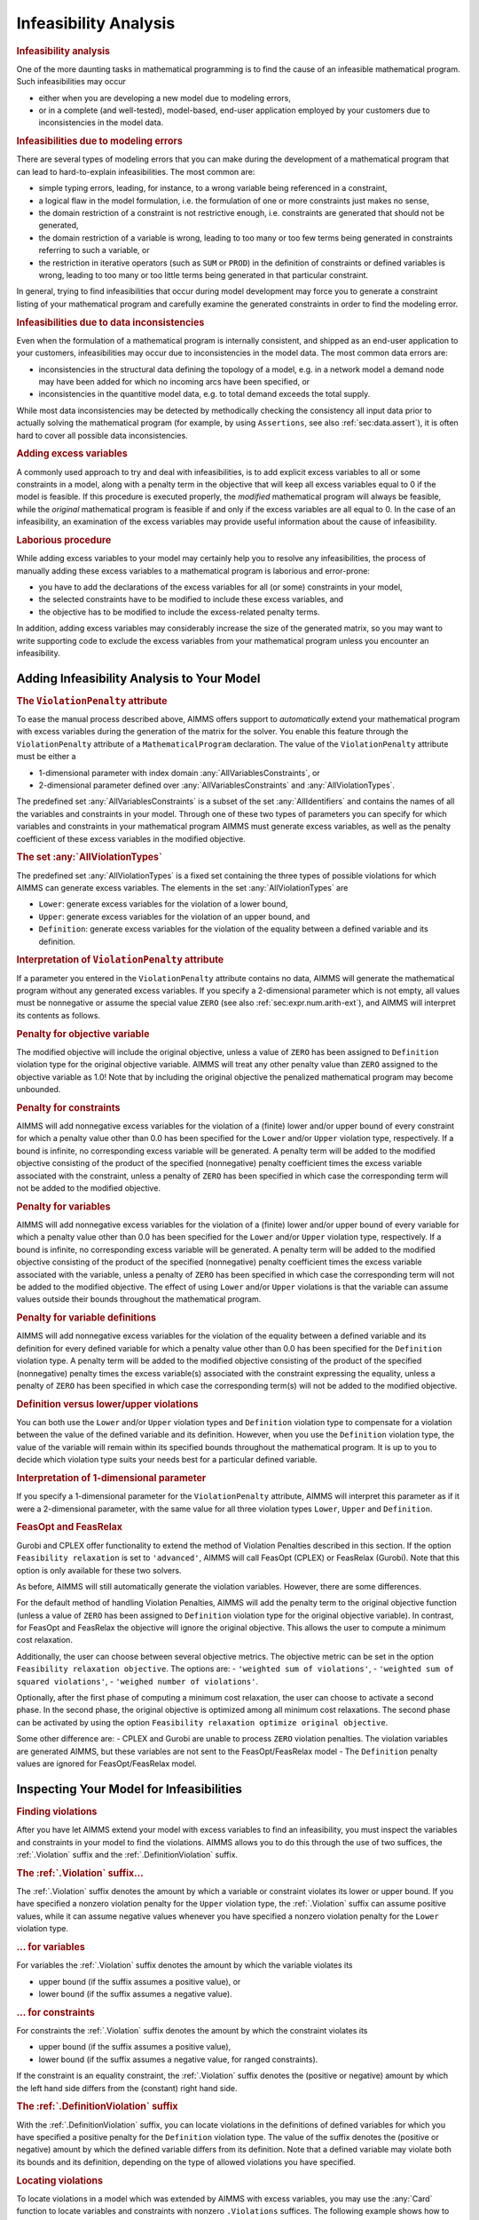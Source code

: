 .. _sec:mp.infeas:

Infeasibility Analysis
======================

.. rubric:: Infeasibility analysis

One of the more daunting tasks in mathematical programming is to find
the cause of an infeasible mathematical program. Such infeasibilities
may occur

-  either when you are developing a new model due to modeling errors,

-  or in a complete (and well-tested), model-based, end-user application
   employed by your customers due to inconsistencies in the model data.

.. rubric:: Infeasibilities due to modeling errors

There are several types of modeling errors that you can make during the
development of a mathematical program that can lead to hard-to-explain
infeasibilities. The most common are:

-  simple typing errors, leading, for instance, to a wrong variable
   being referenced in a constraint,

-  a logical flaw in the model formulation, i.e. the formulation of one
   or more constraints just makes no sense,

-  the domain restriction of a constraint is not restrictive enough,
   i.e. constraints are generated that should not be generated,

-  the domain restriction of a variable is wrong, leading to too many or
   too few terms being generated in constraints referring to such a
   variable, or

-  the restriction in iterative operators (such as ``SUM`` or ``PROD``)
   in the definition of constraints or defined variables is wrong,
   leading to too many or too little terms being generated in that
   particular constraint.

In general, trying to find infeasibilities that occur during model
development may force you to generate a constraint listing of your
mathematical program and carefully examine the generated constraints in
order to find the modeling error.

.. rubric:: Infeasibilities due to data inconsistencies

Even when the formulation of a mathematical program is internally
consistent, and shipped as an end-user application to your customers,
infeasibilities may occur due to inconsistencies in the model data. The
most common data errors are:

-  inconsistencies in the structural data defining the topology of a
   model, e.g. in a network model a demand node may have been added for
   which no incoming arcs have been specified, or

-  inconsistencies in the quantitive model data, e.g. to total demand
   exceeds the total supply.

While most data inconsistencies may be detected by methodically checking
the consistency all input data prior to actually solving the
mathematical program (for example, by using ``Assertions``, see also
:ref:`sec:data.assert`), it is often hard to cover all possible data
inconsistencies.

.. rubric:: Adding excess variables

A commonly used approach to try and deal with infeasibilities, is to add
explicit excess variables to all or some constraints in a model, along
with a penalty term in the objective that will keep all excess variables
equal to 0 if the model is feasible. If this procedure is executed
properly, the *modified* mathematical program will always be feasible,
while the *original* mathematical program is feasible if and only if the
excess variables are all equal to 0. In the case of an infeasibility, an
examination of the excess variables may provide useful information about
the cause of infeasibility.

.. rubric:: Laborious procedure

While adding excess variables to your model may certainly help you to
resolve any infeasibilities, the process of manually adding these excess
variables to a mathematical program is laborious and error-prone:

-  you have to add the declarations of the excess variables for all (or
   some) constraints in your model,

-  the selected constraints have to be modified to include these excess
   variables, and

-  the objective has to be modified to include the excess-related
   penalty terms.

In addition, adding excess variables may considerably increase the size
of the generated matrix, so you may want to write supporting code to
exclude the excess variables from your mathematical program unless you
encounter an infeasibility.

.. _sec:mp.infeas.specifying:

Adding Infeasibility Analysis to Your Model
-------------------------------------------

.. rubric:: The ``ViolationPenalty`` attribute

To ease the manual process described above, AIMMS offers support to
*automatically* extend your mathematical program with excess variables
during the generation of the matrix for the solver. You enable this
feature through the ``ViolationPenalty`` attribute of a
``MathematicalProgram`` declaration. The value of the
``ViolationPenalty`` attribute must be either a

-  1-dimensional parameter with index domain
   :any:`AllVariablesConstraints`, or

-  2-dimensional parameter defined over :any:`AllVariablesConstraints` and
   :any:`AllViolationTypes`.

The predefined set :any:`AllVariablesConstraints` is a subset of the set
:any:`AllIdentifiers` and contains the names of all the variables and
constraints in your model. Through one of these two types of parameters
you can specify for which variables and constraints in your mathematical
program AIMMS must generate excess variables, as well as the penalty
coefficient of these excess variables in the modified objective.

.. rubric:: The set :any:`AllViolationTypes`

The predefined set :any:`AllViolationTypes` is a fixed set containing the
three types of possible violations for which AIMMS can generate excess
variables. The elements in the set :any:`AllViolationTypes` are

-  ``Lower``: generate excess variables for the violation of a lower
   bound,

-  ``Upper``: generate excess variables for the violation of an upper
   bound, and

-  ``Definition``: generate excess variables for the violation of the
   equality between a defined variable and its definition.

.. rubric:: Interpretation of ``ViolationPenalty`` attribute

If a parameter you entered in the ``ViolationPenalty`` attribute
contains no data, AIMMS will generate the mathematical program without
any generated excess variables. If you specify a 2-dimensional parameter
which is not empty, all values must be nonnegative or assume the special
value ``ZERO`` (see also :ref:`sec:expr.num.arith-ext`), and AIMMS will
interpret its contents as follows.

.. rubric:: Penalty for objective variable

The modified objective will include the original objective, unless a
value of ``ZERO`` has been assigned to ``Definition`` violation type for
the original objective variable. AIMMS will treat any other penalty
value than ``ZERO`` assigned to the objective variable as 1.0! Note that
by including the original objective the penalized mathematical program
may become unbounded.

.. rubric:: Penalty for constraints

AIMMS will add nonnegative excess variables for the violation of a
(finite) lower and/or upper bound of every constraint for which a
penalty value other than 0.0 has been specified for the ``Lower`` and/or
``Upper`` violation type, respectively. If a bound is infinite, no
corresponding excess variable will be generated. A penalty term will be
added to the modified objective consisting of the product of the
specified (nonnegative) penalty coefficient times the excess variable
associated with the constraint, unless a penalty of ``ZERO`` has been
specified in which case the corresponding term will not be added to the
modified objective.

.. rubric:: Penalty for variables

AIMMS will add nonnegative excess variables for the violation of a
(finite) lower and/or upper bound of every variable for which a penalty
value other than 0.0 has been specified for the ``Lower`` and/or
``Upper`` violation type, respectively. If a bound is infinite, no
corresponding excess variable will be generated. A penalty term will be
added to the modified objective consisting of the product of the
specified (nonnegative) penalty coefficient times the excess variable
associated with the variable, unless a penalty of ``ZERO`` has been
specified in which case the corresponding term will not be added to the
modified objective. The effect of using ``Lower`` and/or ``Upper``
violations is that the variable can assume values outside their bounds
throughout the mathematical program.

.. rubric:: Penalty for variable definitions

AIMMS will add nonnegative excess variables for the violation of the
equality between a defined variable and its definition for every defined
variable for which a penalty value other than 0.0 has been specified for
the ``Definition`` violation type. A penalty term will be added to the
modified objective consisting of the product of the specified
(nonnegative) penalty times the excess variable(s) associated with the
constraint expressing the equality, unless a penalty of ``ZERO`` has
been specified in which case the corresponding term(s) will not be added
to the modified objective.

.. rubric:: Definition versus lower/upper violations

You can both use the ``Lower`` and/or ``Upper`` violation types and
``Definition`` violation type to compensate for a violation between the
value of the defined variable and its definition. However, when you use
the ``Definition`` violation type, the value of the variable will remain
within its specified bounds throughout the mathematical program. It is
up to you to decide which violation type suits your needs best for a
particular defined variable.

.. rubric:: Interpretation of 1-dimensional parameter

If you specify a 1-dimensional parameter for the ``ViolationPenalty``
attribute, AIMMS will interpret this parameter as if it were a
2-dimensional parameter, with the same value for all three violation
types ``Lower``, ``Upper`` and ``Definition``.

.. rubric:: FeasOpt and FeasRelax

Gurobi and CPLEX offer functionality to extend the method of Violation 
Penalties described in this section. If the option 
``Feasibility relaxation`` is set to ``'advanced'``, AIMMS will call 
FeasOpt (CPLEX) or FeasRelax (Gurobi). Note that this option is only 
available for these two solvers. 

As before, AIMMS will still automatically generate the violation 
variables. However, there are some differences.  

For the default method of handling Violation Penalties, AIMMS will 
add the penalty term to the original objective function (unless a value 
of ``ZERO`` has been assigned to ``Definition`` violation type for the 
original objective variable). In contrast, for FeasOpt and FeasRelax 
the objective will ignore the original objective. This allows the user 
to compute a minimum cost relaxation. 

Additionally,  the user can choose between several objective metrics. 
The objective metric can be set in the option 
``Feasibility relaxation objective``. The options are: 
-  ``'weighted sum of violations'``, 
-  ``'weighted sum of squared violations'``,  
-  ``'weighed number of violations'``.  

Optionally, after the first phase of computing a minimum cost relaxation, 
the user can choose to activate a second phase. In the second phase, the 
original objective is optimized among all minimum cost relaxations. 
The second phase can be activated by using the option 
``Feasibility relaxation optimize original objective``. 

Some other difference are: 
-  CPLEX and Gurobi are unable to process ``ZERO`` violation 
penalties. The violation variables are generated AIMMS, but these 
variables are not sent to the FeasOpt/FeasRelax model
-  The ``Definition`` penalty values are ignored for FeasOpt/FeasRelax 
model. 


.. _sec:mp.infeas.inspect:

Inspecting Your Model for Infeasibilities
-----------------------------------------

.. rubric:: Finding violations

After you have let AIMMS extend your model with excess variables to find
an infeasibility, you must inspect the variables and constraints in your
model to find the violations. AIMMS allows you to do this through the
use of two suffices, the :ref:`.Violation` suffix and the
:ref:`.DefinitionViolation` suffix.

.. rubric:: The :ref:`.Violation` suffix...

The :ref:`.Violation` suffix denotes the amount by which a variable or
constraint violates its lower or upper bound. If you have specified a
nonzero violation penalty for the ``Upper`` violation type, the
:ref:`.Violation` suffix can assume positive values, while it can assume
negative values whenever you have specified a nonzero violation penalty
for the ``Lower`` violation type.

.. rubric:: ... for variables

For variables the :ref:`.Violation` suffix denotes the amount by which the
variable violates its

-  upper bound (if the suffix assumes a positive value), or

-  lower bound (if the suffix assumes a negative value).

.. rubric:: ... for constraints

For constraints the :ref:`.Violation` suffix denotes the amount by which
the constraint violates its

-  upper bound (if the suffix assumes a positive value),

-  lower bound (if the suffix assumes a negative value, for ranged
   constraints).

If the constraint is an equality constraint, the :ref:`.Violation` suffix
denotes the (positive or negative) amount by which the left hand side
differs from the (constant) right hand side.

.. rubric:: The :ref:`.DefinitionViolation` suffix

With the :ref:`.DefinitionViolation` suffix, you can locate violations in
the definitions of defined variables for which you have specified a
positive penalty for the ``Definition`` violation type. The value of the
suffix denotes the (positive or negative) amount by which the defined
variable differs from its definition. Note that a defined variable may
violate both its bounds and its definition, depending on the type of
allowed violations you have specified.

.. rubric:: Locating violations

To locate violations in a model which was extended by AIMMS with excess
variables, you may use the :any:`Card` function to locate variables and
constraints with nonzero ``.Violations`` suffices. The following example
shows how to proceed, where ``v`` is assumed to be an index in
:any:`AllVariables`.

.. code-block:: aimms

	for ( v | Card(v, 'Violation') ) do

	    ! Take any action that you want to perform on this violated variable

	endfor;

.. _sec:mp.infeas.goal-programming:

Application to Goal Programming
-------------------------------

.. rubric:: Goal programming ...

In goal programming a distinction is made between *hard constraints*
that cannot be violated and *soft constraints*, which represent goals or
targets one would like to achieve. The objective function in goal
programming is to minimize the weighted sum of deviations from the goals
set by the soft constraints.

.. rubric:: ...interpreted as violations

In AIMMS, goal programming can be easily implemented using the
``ViolationPenalty`` attribute of a mathematical program, without the
need to modify the formulation of all soft constraints. For each soft
constraint in your goal programming model, you can assign the
appropriate weight to the ``ViolationPenalty`` attribute to penalize
deviations from the set target for that constraint.

.. rubric:: Inspecting deviations

Through the :ref:`.Violation` suffix of constraints and variables you can
inspect the deviations from the goals of the soft constraints in your
goal programming model.

